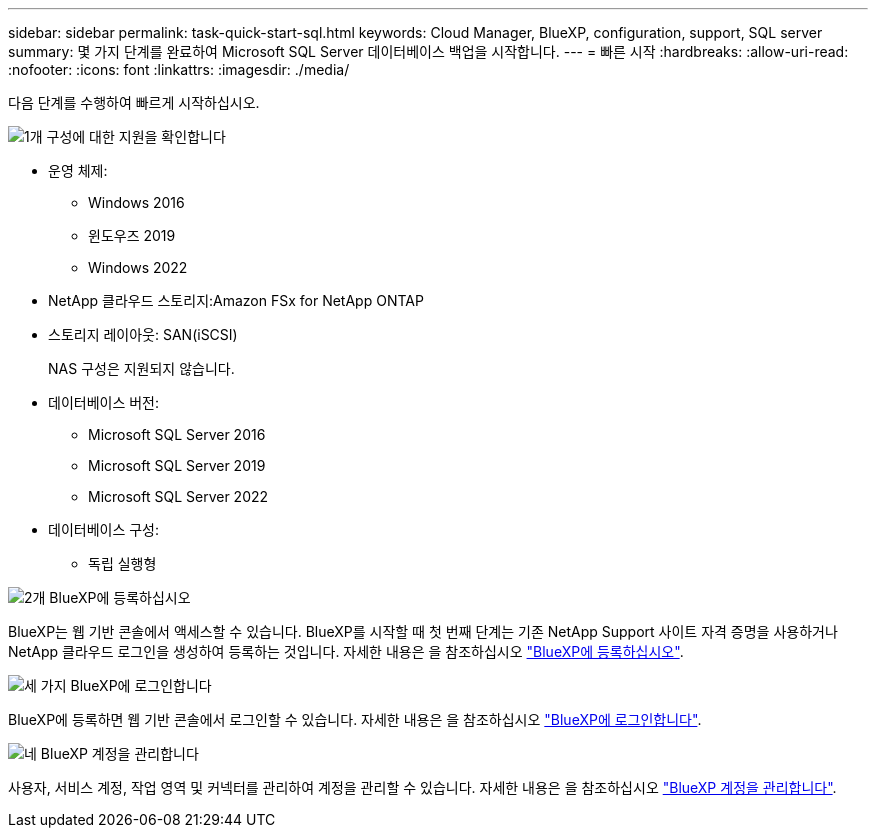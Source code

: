 ---
sidebar: sidebar 
permalink: task-quick-start-sql.html 
keywords: Cloud Manager, BlueXP, configuration, support, SQL server 
summary: 몇 가지 단계를 완료하여 Microsoft SQL Server 데이터베이스 백업을 시작합니다. 
---
= 빠른 시작
:hardbreaks:
:allow-uri-read: 
:nofooter: 
:icons: font
:linkattrs: 
:imagesdir: ./media/


[role="lead"]
다음 단계를 수행하여 빠르게 시작하십시오.

.image:https://raw.githubusercontent.com/NetAppDocs/common/main/media/number-1.png["1개"] 구성에 대한 지원을 확인합니다
[role="quick-margin-list"]
* 운영 체제:
+
** Windows 2016
** 윈도우즈 2019
** Windows 2022


* NetApp 클라우드 스토리지:Amazon FSx for NetApp ONTAP
* 스토리지 레이아웃: SAN(iSCSI)
+
NAS 구성은 지원되지 않습니다.

* 데이터베이스 버전:
+
** Microsoft SQL Server 2016
** Microsoft SQL Server 2019
** Microsoft SQL Server 2022


* 데이터베이스 구성:
+
** 독립 실행형




.image:https://raw.githubusercontent.com/NetAppDocs/common/main/media/number-2.png["2개"] BlueXP에 등록하십시오
[role="quick-margin-list"]
BlueXP는 웹 기반 콘솔에서 액세스할 수 있습니다. BlueXP를 시작할 때 첫 번째 단계는 기존 NetApp Support 사이트 자격 증명을 사용하거나 NetApp 클라우드 로그인을 생성하여 등록하는 것입니다. 자세한 내용은 을 참조하십시오 link:https://docs.netapp.com/us-en/bluexp-setup-admin/task-sign-up-saas.html["BlueXP에 등록하십시오"].

.image:https://raw.githubusercontent.com/NetAppDocs/common/main/media/number-3.png["세 가지"] BlueXP에 로그인합니다
[role="quick-margin-list"]
BlueXP에 등록하면 웹 기반 콘솔에서 로그인할 수 있습니다. 자세한 내용은 을 참조하십시오 link:https://docs.netapp.com/us-en/bluexp-setup-admin/task-logging-in.html["BlueXP에 로그인합니다"].

.image:https://raw.githubusercontent.com/NetAppDocs/common/main/media/number-4.png["네"] BlueXP 계정을 관리합니다
[role="quick-margin-list"]
사용자, 서비스 계정, 작업 영역 및 커넥터를 관리하여 계정을 관리할 수 있습니다. 자세한 내용은 을 참조하십시오 link:https://docs.netapp.com/us-en/bluexp-setup-admin/task-managing-netapp-accounts.html["BlueXP 계정을 관리합니다"].
